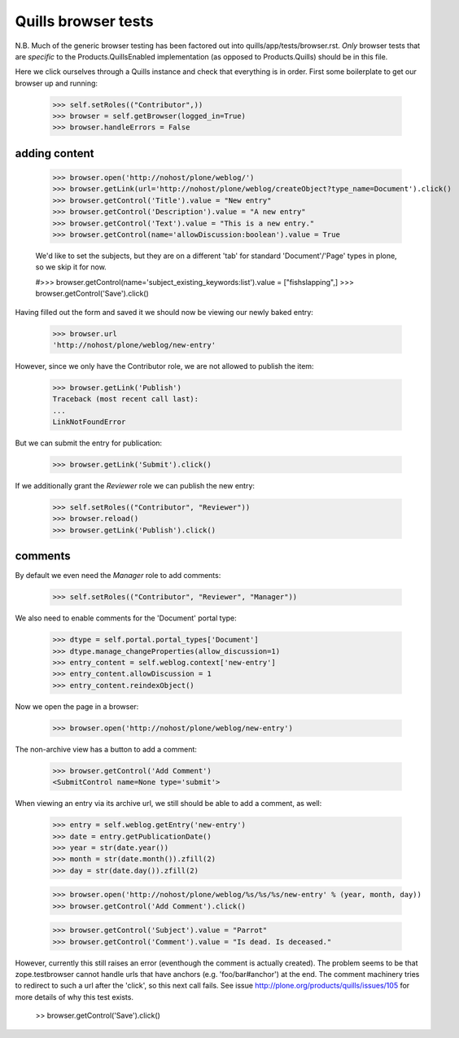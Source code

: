 Quills browser tests
====================

N.B. Much of the generic browser testing has been factored out into
quills/app/tests/browser.rst.  *Only* browser tests that are *specific* to the
Products.QuillsEnabled implementation (as opposed to Products.Quills) should be
in this file.


Here we click ourselves through a Quills instance and check that everything is
in order. First some boilerplate to get our browser up and running:

    >>> self.setRoles(("Contributor",))
    >>> browser = self.getBrowser(logged_in=True)
    >>> browser.handleErrors = False


adding content
**************

    >>> browser.open('http://nohost/plone/weblog/')
    >>> browser.getLink(url='http://nohost/plone/weblog/createObject?type_name=Document').click()
    >>> browser.getControl('Title').value = "New entry"
    >>> browser.getControl('Description').value = "A new entry"
    >>> browser.getControl('Text').value = "This is a new entry."
    >>> browser.getControl(name='allowDiscussion:boolean').value = True
    
    We'd like to set the subjects, but they are on a different 'tab' for
    standard 'Document'/'Page' types in plone, so we skip it for now.
    
    #>>> browser.getControl(name='subject_existing_keywords:list').value = ["fishslapping",]
    >>> browser.getControl('Save').click()

Having filled out the form and saved it we should now be viewing our newly baked
entry:

    >>> browser.url
    'http://nohost/plone/weblog/new-entry'

However, since we only have the Contributor role, we are not allowed to publish
the item:

    >>> browser.getLink('Publish')
    Traceback (most recent call last):
    ...
    LinkNotFoundError

But we can submit the entry for publication:

    >>> browser.getLink('Submit').click()

If we additionally grant the `Reviewer` role we can publish the new entry:

    >>> self.setRoles(("Contributor", "Reviewer"))
    >>> browser.reload()
    >>> browser.getLink('Publish').click()


comments
********

By default we even need the `Manager` role to add comments:

    >>> self.setRoles(("Contributor", "Reviewer", "Manager"))

We also need to enable comments for the 'Document' portal type:

    >>> dtype = self.portal.portal_types['Document']
    >>> dtype.manage_changeProperties(allow_discussion=1)
    >>> entry_content = self.weblog.context['new-entry']
    >>> entry_content.allowDiscussion = 1
    >>> entry_content.reindexObject()

Now we open the page in a browser:

    >>> browser.open('http://nohost/plone/weblog/new-entry')

The non-archive view has a button to add a comment:

    >>> browser.getControl('Add Comment')
    <SubmitControl name=None type='submit'>

When viewing an entry via its archive url, we still should be able to add a
comment, as well:

    >>> entry = self.weblog.getEntry('new-entry')
    >>> date = entry.getPublicationDate()
    >>> year = str(date.year())
    >>> month = str(date.month()).zfill(2)
    >>> day = str(date.day()).zfill(2)

    >>> browser.open('http://nohost/plone/weblog/%s/%s/%s/new-entry' % (year, month, day))
    >>> browser.getControl('Add Comment').click()

    >>> browser.getControl('Subject').value = "Parrot"
    >>> browser.getControl('Comment').value = "Is dead. Is deceased."

However, currently this still raises an error (eventhough the comment is
actually created). The problem seems to be that zope.testbrowser cannot handle
urls that have anchors (e.g. 'foo/bar#anchor') at the end. The comment machinery
tries to redirect to such a url after the 'click', so this next call fails. See
issue http://plone.org/products/quills/issues/105 for more details of why this
test exists.

    >> browser.getControl('Save').click()
